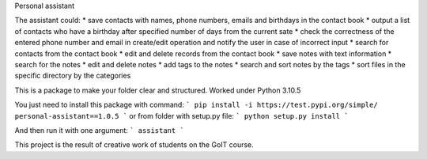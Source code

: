 Personal assistant

The assistant could:
* save contacts with names, phone numbers, emails and birthdays in the contact book
* output a list of contacts who have a birthday after specified number of days from the current sate
* check the correctness of the entered phone number and email in create/edit operation and notify the user in case of incorrect input
* search for contacts from the contact book
* edit and delete records from the contact book
* save notes with text information
* search for the notes
* edit and delete notes
* add tags to the notes
* search and sort notes by the tags
* sort files in the specific directory by the categories

This is a package to make your folder clear and structured. 
Worked under Python 3.10.5

You just need to install this package with command:
```
pip install -i https://test.pypi.org/simple/ personal-assistant==1.0.5
```
or from folder with setup.py file:
```
python setup.py install
```

And then run it with one argument:
```
assistant
```

This project is the result of creative work of students on the GoIT course.
